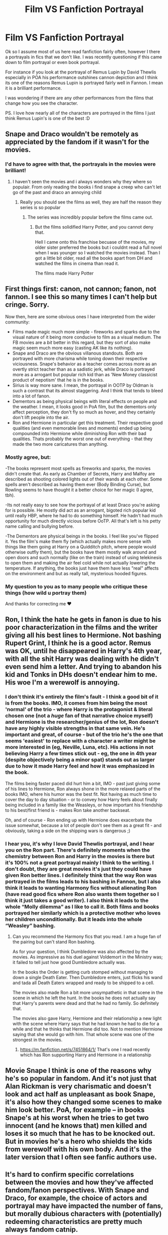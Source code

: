 #+TITLE: Film VS Fanfiction Portrayal

* Film VS Fanfiction Portrayal
:PROPERTIES:
:Author: Moonstag4
:Score: 11
:DateUnix: 1584010143.0
:DateShort: 2020-Mar-12
:FlairText: Discussion
:END:
Ok so I assume most of us here read fanfiction fairly often, however I there a portrayals in fics that we don't like. I was recently questioning if this came down to film portrayal or even book portrayal.

For instance if you look at the portrayal of Remus Lupin by David Thewlis especially in POA his performance outshines cannon depiction and I think its one of the reasons Remus Lupin is portrayed fairly well in Fannon. I mean it is a brilliant performance.

I was wondering if there are any other performances from the films that change how you see the character.

PS. I love how nearly all of the characters are portrayed in the films I just think Remus Lupin's is one of the best :D


** Snape and Draco wouldn't be remotely as appreciated by the fandom if it wasn't for the movies.
:PROPERTIES:
:Author: RoyTellier
:Score: 30
:DateUnix: 1584016006.0
:DateShort: 2020-Mar-12
:END:

*** I'd have to agree with that, the portrayals in the movies were brilliant!
:PROPERTIES:
:Author: Moonstag4
:Score: 2
:DateUnix: 1584016043.0
:DateShort: 2020-Mar-12
:END:

**** I haven't seen the movies and i always wonders why they where so populair. From only reading the books i find snape a creep who can't let go of the past and draco an annoying child
:PROPERTIES:
:Author: ninjaasdf
:Score: 10
:DateUnix: 1584022637.0
:DateShort: 2020-Mar-12
:END:

***** Really you should see the films as well, they are half the reason they series is so popular
:PROPERTIES:
:Author: Moonstag4
:Score: -5
:DateUnix: 1584023104.0
:DateShort: 2020-Mar-12
:END:

****** The series was incredibly popular before the films came out.
:PROPERTIES:
:Score: 19
:DateUnix: 1584027546.0
:DateShort: 2020-Mar-12
:END:

******* But the films solidified Harry Potter, and you cannot deny that.

Hell I came onto this franchise becuase of the movies, my older sister preferred the books but i couldnt read a full novel when I was younger so I watched the movies instead. Than I got a little bit older, read all the books apart from DH and watched the films in cinema than read it.

The films made Harry Potter
:PROPERTIES:
:Author: CinnamonGhoulRL
:Score: 5
:DateUnix: 1584038881.0
:DateShort: 2020-Mar-12
:END:


** First things first: canon, not cannon; fanon, not fannon. I see this so many times I can't help but cringe. Sorry.

Now then, here are some obvious ones I have interpreted from the wider community:

- Films made magic much more simple - fireworks and sparks due to the visual nature of it being more conducive to film as a visual medium. The FB movies are a /bit/ better in this regard, but they sort of also make magic seem much more easy (casting AK like its nothing).
- Snape and Draco are the obvious villanous standouts. Both are portrayed with more charisma while toning down their respective viciousness. Snape's behavior as a teacher comes across more as an overtly strict teacher than as a sadistic jerk, while Draco is portrayed more as a arrogant but popular rich kid than as 'New Money classicist product of nepotism' that he is in the books.
- Sirius is way more sane. I mean, the portrayal in OOTP by Oldman is such a contrast that its almost staggering. And I think that tends to bleed into a lot of fanon.
- Dementors as being physical beings with literal effects on people and the weather. I mean, it looks good in PoA film, but the dementors only affect perception, they don't fly so much as hover, and they certainly don't lift people into the air.
- Ron and Hermione in particular get this treatment. Their respective good qualities (and even memorable lines and moments) ended up being compounded into Hermione while diminishing Ron with their bad qualities. Thats probably the worst one out of everything - that they made the two more caricatures than anything.
:PROPERTIES:
:Author: XeshTrill
:Score: 20
:DateUnix: 1584023132.0
:DateShort: 2020-Mar-12
:END:

*** Mostly agree, but:

-The books represent most spells as fireworks and sparks, the movies didn't create that. As early as Chamber of Secrets, Harry and Malfoy are described as shooting colored lights out of their wands at each other. Some spells aren't described as having them ever (Body Binding Curse), but Rowling seems to have thought it a better choice for her magic (I agree, tbh).

-Its not really easy to see how the portrayal of at least Draco you're asking for is possible. He mostly did act as an arrogant, bigoted rich popular kid until really HBP, where he had to do something himself. He hadn't had much opportunity for much directly vicious before OoTP. All that's left is his petty name calling and bullying before.

-The Dementors are physical beings in the books. I feel like you've flipped it. Yes the film's make them fly (which actually makes more sense with things like them going at Harry on a Quidditch pitch, where people would otherwise outfly them), but the books have them mostly walk around and open doors and such normally (like on the train) instead of using telekinesis to open them and making the air feel cold while not actually lowering the temperature. If anything, the books just have them have less "real" affects on the environment and but as really tall, mysterious hooded figures.
:PROPERTIES:
:Author: MindForgedManacle
:Score: 7
:DateUnix: 1584031078.0
:DateShort: 2020-Mar-12
:END:


*** My question to you as to many people who critique these things (how wild u portray them)

And thanks for correcting me ❤️
:PROPERTIES:
:Author: Moonstag4
:Score: 1
:DateUnix: 1584023285.0
:DateShort: 2020-Mar-12
:END:


** Ron, I think the hate he gets in fanon is due to his poor characterization in the films and the writer giving all his best lines to Hermione. Not bashing Rupert Grint, I think he is a good actor. Remus was OK, until he disappeared in Harry's 4th year, with all the shit Harry was dealing with he didn't even send him a letter. And trying to abandon his kid and Tonks in DHs doesn't endear him to me. His woe I'm a werewolf is annoying.
:PROPERTIES:
:Author: Demandred3000
:Score: 10
:DateUnix: 1584014063.0
:DateShort: 2020-Mar-12
:END:

*** I don't think it's entirely the film's fault - I think a good bit of it is from the books. IMO, it comes from him being the most 'normal' of the trio - where Harry is the protagonist & literal chosen one (not a /huge/ fan of that narrative choice myself) and Hermione is the researcher/genius of the lot, Ron doesn't have any highly visible strengths in that same vein. He's important and great, of course - but of the trio he's the one that seems 'easiest' to replace with a character a writer might be more interested in (eg, Neville, Luna, etc). His actions in not believing Harry a few times stick out - eg, the one in 4th year (despite objectively being a minor spat) stands out as larger due to how it made Harry feel and how it was emphasized in the book.

The films being faster paced did hurt him a bit, IMO - past just giving some of his lines to Hermione, Ron always shone in the more relaxed parts of the books IMO, where his humor was the best fit. Not having as much time to cover the day to day situation - or to convey how Harry feels about finally being included in a family like the Weasleys, or how important his friendship to his best/first friend is - makes Ron take another backseat.

Oh, and of course - Ron ending up with Hermione does exacerbate the issue somewhat, because a lot of people don't see them as a great fit - and obviously, taking a side on the shipping wars is dangerous ;)
:PROPERTIES:
:Author: matgopack
:Score: 7
:DateUnix: 1584019413.0
:DateShort: 2020-Mar-12
:END:


*** I hear you, it's why I love David Thewlis portrayal, and I hear you on the Ron part. There's definitely moments when the chemistry between Ron and Harry in the movies is there but it's 100% not a great portrayal mainly I think to the writing. I don't doubt, they are great movies it's just they could have given Ron better lines. I definitely think that the way Ron was portrayed in the films leads to his bashing in Fannon, but I also think it leads to wanting Harmony fics without alienating Ron (have read good fics where Ron also wants them together so I think it just takes a good writer). I also think it leads to the whole “Molly dilemma” as I like to call it. Both films and books portrayed her similarly which is a protective mother who loves her children unconditionally. But it leads into the whole “Weasley” bashing.
:PROPERTIES:
:Author: Moonstag4
:Score: 6
:DateUnix: 1584014397.0
:DateShort: 2020-Mar-12
:END:

**** Can you recommend the Harmony fics that you read. I am a huge fan of the pairing but can't stand Ron bashing.

As for your question, I think Dumbledore was also affected by the movies. As impressive as his duel against Voldemort in the Ministry was; it failed to tell just how good Dumbledore actually was.

In the books the Order is getting curb stomped without managing to down a single Death Eater. Then Dumbledore enters, just flicks his wand and tada all Death Eaters wrapped and ready to be shipped to a cell.

The movies also made Ron a bit more unsympathetic in that scene in the scene in which he left the hunt. In the books he does not actually say that Harry's parents were dead and that he had no family. So definitely that.

The movies also gave Harry, Hermione and their relationship a new light with the scene where Harry says that he had known he had to die for a while and that he thinks that Hermione did too. Not to mention Hermione saying that she would go with him. That whole scene was one of the strongest in the movies.
:PROPERTIES:
:Author: HHrPie
:Score: 2
:DateUnix: 1584026623.0
:DateShort: 2020-Mar-12
:END:

***** [[https://m.fanfiction.net/s/7451864/1/]] That's one I read recently which has Ron supporting Harry and Hermione in a relationship
:PROPERTIES:
:Author: Moonstag4
:Score: 1
:DateUnix: 1584055843.0
:DateShort: 2020-Mar-13
:END:


** Movie Snape I think is one of the reasons why he's so popular in fandom. And it's not just that Alan Rickman is very charismatic and doesn't look and act half as unpleasant as book Snape, it's also how they changed some scenes to make him look better. PoA, for example -- in books Snape's at his worst when he tries to get two innocent (and he knows that) men killed and loses it so much that he has to be knocked out. But in movies he's a hero who shields the kids from werewolf with his own body. And it's the later version that I often see fanfic authors use.
:PROPERTIES:
:Author: EusebiaRei
:Score: 3
:DateUnix: 1584017351.0
:DateShort: 2020-Mar-12
:END:


** It's hard to confirm specific correlations between the movies and how they've affected fandom/fanon perspectives. With Snape and Draco, for example, the choice of actors and portrayal may have impacted the number of fans, but morally dubious characters with (potentially) redeeming characteristics are pretty much always fandom catnip.

There are a few notable exceptions, though, such as Hermione's Mudblood scar which is pretty ubiquitous. Same with the dementors and magic visuals.

Other times, such as with Ginny's characterization or with the ages of the adult cast, I find fanfiction usually sticks closer to the book.
:PROPERTIES:
:Author: solarityy
:Score: 2
:DateUnix: 1584033054.0
:DateShort: 2020-Mar-12
:END:
